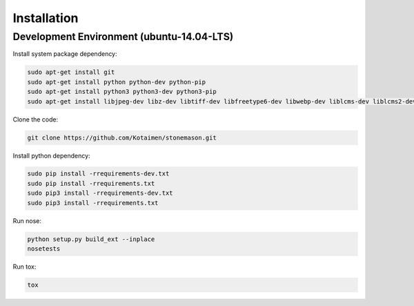 Installation
============


Development Environment (ubuntu-14.04-LTS)
------------------------------------------

Install system package dependency:

.. code-block:: console

    sudo apt-get install git
    sudo apt-get install python python-dev python-pip
    sudo apt-get install python3 python3-dev python3-pip
    sudo apt-get install libjpeg-dev libz-dev libtiff-dev libfreetype6-dev libwebp-dev liblcms-dev liblcms2-dev libmemcached-dev


Clone the code:
    
.. code-block:: console

    git clone https://github.com/Kotaimen/stonemason.git
    
    
Install python dependency:
    
.. code-block:: console

    sudo pip install -rrequirements-dev.txt
    sudo pip install -rrequirements.txt
    sudo pip3 install -rrequirements-dev.txt
    sudo pip3 install -rrequirements.txt


Run nose:

.. code-block:: console
    
    python setup.py build_ext --inplace
    nosetests

Run tox:

.. code-block:: console

    tox
    
    
    